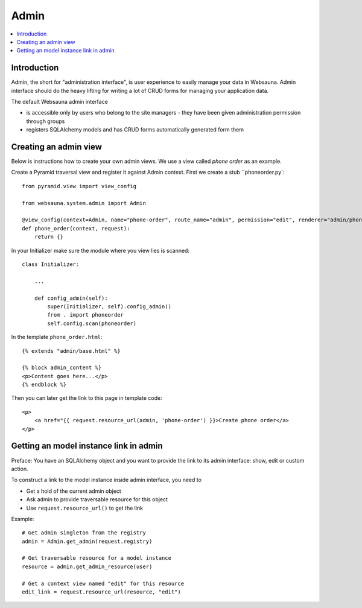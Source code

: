 =====
Admin
=====

.. contents:: :local:

Introduction
============

Admin, the short for "administration interface", is user experience to easily manage your data in Websauna. Admin interface should do the heavy lifting for writing a lot of CRUD forms for managing your application data.

The default Websauna admin interface

* is accessible only by users who belong to the site managers - they have been given administration permission through groups

* registers SQLAlchemy models and has CRUD forms automatically generated form them

Creating an admin view
======================

Below is instructions how to create your own admin views. We use a view called *phone order* as an example.

Create a Pyramid traversal view and register it against Admin context. First we create a stub ``phoneorder.py`::

    from pyramid.view import view_config

    from websauna.system.admin import Admin

    @view_config(context=Admin, name="phone-order", route_name="admin", permission="edit", renderer="admin/phone_order.html")
    def phone_order(context, request):
        return {}

In your Initializer make sure the module where you view lies is scanned::

    class Initializer:

        ...

        def config_admin(self):
            super(Initializer, self).config_admin()
            from . import phoneorder
            self.config.scan(phoneorder)

In the template ``phone_order.html``::

    {% extends "admin/base.html" %}

    {% block admin_content %}
    <p>Content goes here...</p>
    {% endblock %}


Then you can later get the link to this page in template code::

    <p>
        <a href="{{ request.resource_url(admin, 'phone-order') }}>Create phone order</a>
    </p>

Getting an model instance link in admin
=======================================

Preface: You have an SQLAlchemy object and you want to provide the link to its admin interface: show, edit or custom action.

To construct a link to the model instance inside admin interface, you need to

* Get a hold of the current admin object

* Ask admin to provide traversable resource for this object

* Use ``request.resource_url()`` to get the link

Example::

    # Get admin singleton from the registry
    admin = Admin.get_admin(request.registry)

    # Get traversable resource for a model instance
    resource = admin.get_admin_resource(user)

    # Get a context view named "edit" for this resource
    edit_link = request.resource_url(resource, "edit")
